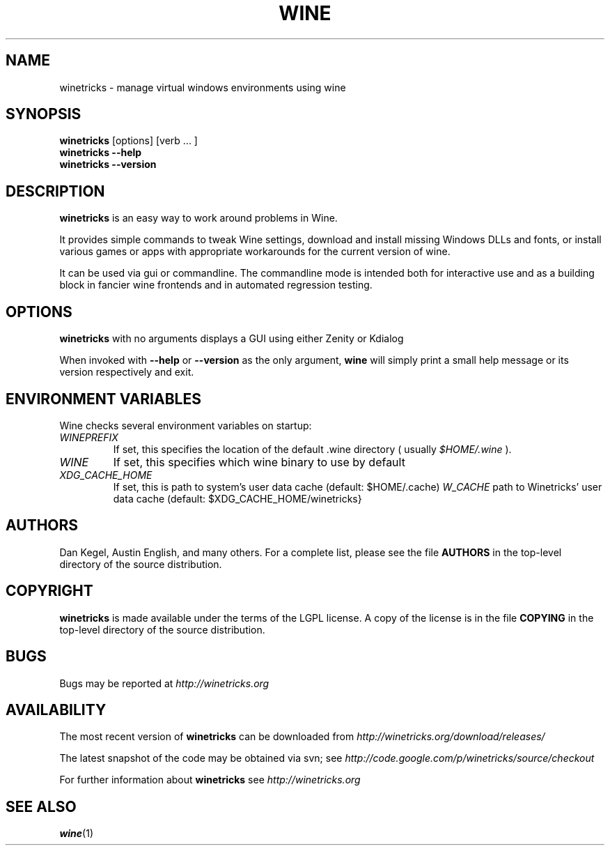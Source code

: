 .\" -*- nroff -*-
.TH WINE 1 "April 2011" "Winetricks 20110402" "Wine package manager"
.SH NAME
winetricks \- manage virtual windows environments using wine
.SH SYNOPSIS
.BI "winetricks "
[options] [verb ... ]
.br
.B winetricks --help
.br
.B winetricks --version
.SH DESCRIPTION
.B winetricks
is an easy way to work around problems in Wine.
.PP
It provides simple commands to
tweak Wine settings,
download and install missing Windows DLLs and fonts,
or install various games or apps with appropriate workarounds for the current version of wine.
.PP
It can be used via gui or commandline.  The commandline mode is intended both for interactive use and as a building block in fancier wine frontends and in automated regression testing.

.SH OPTIONS
.B winetricks
with no arguments displays a GUI using either Zenity or Kdialog
.PP
When invoked with
.B --help
or
.B --version
as the only argument,
.B wine
will simply print a small help message or its version respectively and exit.

.PP
.SH ENVIRONMENT VARIABLES
Wine checks several environment variables on startup:
.TP 
.I WINEPREFIX
If set, this specifies the location of the default .wine directory ( usually
.IR $HOME/.wine 
).
.TP 
.I WINE
If set, this specifies which wine binary to use by default
.TP
.I XDG_CACHE_HOME 
If set, this is path to system's user data cache (default: $HOME/.cache)
.I W_CACHE 
path to Winetricks' user data cache (default: $XDG_CACHE_HOME/winetricks}

.SH AUTHORS
Dan Kegel, Austin English, and many others.  For a complete list,
please see the file 
.B AUTHORS
in the top-level directory of the source distribution.
.SH COPYRIGHT
.B winetricks
is made available under the terms of the LGPL license. A copy of the
license is in the file
.B COPYING
in the top-level directory of the source distribution.
.SH BUGS
.PP
Bugs may be reported at
.I http://winetricks.org
.PP
.SH AVAILABILITY
The most recent version of 
.B winetricks
can be downloaded from
.I http://winetricks.org/download/releases/
.PP
The latest snapshot of the code may be obtained via svn; see
.I http://code.google.com/p/winetricks/source/checkout
.PP
For further information about 
.B winetricks
see
.I http://winetricks.org

.SH "SEE ALSO"
.BR wine (1)
